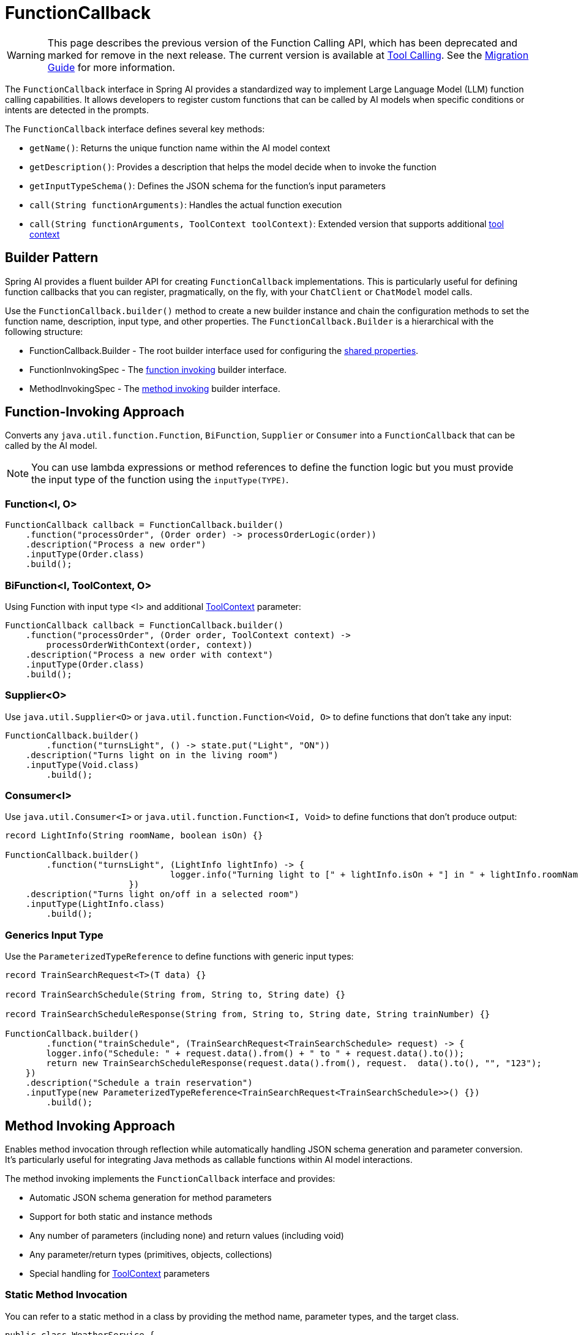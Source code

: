 = FunctionCallback

WARNING: This page describes the previous version of the Function Calling API, which has been deprecated and marked for remove in the next release. The current version is available at xref:api/tools.adoc[Tool Calling]. See the xref:api/tools-migration.adoc[Migration Guide] for more information.

The `FunctionCallback` interface in Spring AI provides a standardized way to implement Large Language Model (LLM) function calling capabilities. It allows developers to register custom functions that can be called by AI models when specific conditions or intents are detected in the prompts.

The `FunctionCallback` interface defines several key methods:

* `getName()`: Returns the unique function name within the AI model context
* `getDescription()`: Provides a description that helps the model decide when to invoke the function
* `getInputTypeSchema()`: Defines the JSON schema for the function's input parameters
* `call(String functionArguments)`: Handles the actual function execution
* `call(String functionArguments, ToolContext toolContext)`: Extended version that supports additional xref:api/functions.adoc#Tool-Context[tool context]

== Builder Pattern

Spring AI provides a fluent builder API for creating `FunctionCallback` implementations. 
This is particularly useful for defining function callbacks that you can register, pragmatically, on the fly, with your `ChatClient` or `ChatModel` model calls.

Use the `FunctionCallback.builder()` method to create a new builder instance and chain the configuration methods to set the function name, description, input type, and other properties.
The `FunctionCallback.Builder` is a hierarchical with the following structure:

- FunctionCallback.Builder - The root builder interface used for configuring the xref:_common_configurations[shared properties].
- FunctionInvokingSpec - The xref:Function-Invoking[function invoking] builder interface.
- MethodInvokingSpec - The xref:Method-Invoking[method invoking] builder interface.

[[Function-Invoking]]
== Function-Invoking Approach

Converts any `java.util.function.Function`, `BiFunction`, `Supplier` or `Consumer` into a `FunctionCallback` that can be called by the AI model.

NOTE: You can use lambda expressions or method references to define the function logic but you must provide the input type of the function using the `inputType(TYPE)`.

=== Function<I, O>

[source,java]
----
FunctionCallback callback = FunctionCallback.builder()
    .function("processOrder", (Order order) -> processOrderLogic(order))
    .description("Process a new order")
    .inputType(Order.class)
    .build();
----

=== BiFunction<I, ToolContext, O> 

Using Function with input type <I> and additional xref:api/functions.adoc#Tool-Context[ToolContext] parameter:

[source,java]
----
FunctionCallback callback = FunctionCallback.builder()
    .function("processOrder", (Order order, ToolContext context) -> 
        processOrderWithContext(order, context))
    .description("Process a new order with context")
    .inputType(Order.class)
    .build();
----

=== Supplier<O>

Use `java.util.Supplier<O>` or `java.util.function.Function<Void, O>` to define functions that don't take any input:

[source,java]
----
FunctionCallback.builder()
	.function("turnsLight", () -> state.put("Light", "ON"))
    .description("Turns light on in the living room")
    .inputType(Void.class)
	.build();
----

=== Consumer<I>

Use `java.util.Consumer<I>` or `java.util.function.Function<I, Void>` to define functions that don't produce output:

[source,java]
----
record LightInfo(String roomName, boolean isOn) {}

FunctionCallback.builder()
	.function("turnsLight", (LightInfo lightInfo) -> {
				logger.info("Turning light to [" + lightInfo.isOn + "] in " + lightInfo.roomName());
			})
    .description("Turns light on/off in a selected room")
    .inputType(LightInfo.class)
	.build();
----

=== Generics Input Type

Use the `ParameterizedTypeReference` to define functions with generic input types:

[source,java]
----
record TrainSearchRequest<T>(T data) {}

record TrainSearchSchedule(String from, String to, String date) {}

record TrainSearchScheduleResponse(String from, String to, String date, String trainNumber) {}

FunctionCallback.builder()
	.function("trainSchedule", (TrainSearchRequest<TrainSearchSchedule> request) -> {
        logger.info("Schedule: " + request.data().from() + " to " + request.data().to());
        return new TrainSearchScheduleResponse(request.data().from(), request.  data().to(), "", "123");
    })
    .description("Schedule a train reservation")
    .inputType(new ParameterizedTypeReference<TrainSearchRequest<TrainSearchSchedule>>() {})
	.build();
----

[[Method-Invoking]]
== Method Invoking Approach

Enables method invocation through reflection while automatically handling JSON schema generation and parameter conversion. It’s particularly useful for integrating Java methods as callable functions within AI model interactions.

The method invoking implements the `FunctionCallback` interface and provides:

- Automatic JSON schema generation for method parameters
- Support for both static and instance methods
- Any number of parameters (including none) and return values (including void)
- Any parameter/return types (primitives, objects, collections)
- Special handling for xref:api/functions.adoc#Tool-Context[ToolContext] parameters

=== Static Method Invocation

You can refer to a static method in a class by providing the method name, parameter types, and the target class.

[source,java]
----
public class WeatherService {
    public static String getWeather(String city, TemperatureUnit unit) {
        return "Temperature in " + city + ": 20" + unit;
    }
}

FunctionCallback callback = FunctionCallback.builder()
    .method("getWeather", String.class, TemperatureUnit.class)
    .description("Get weather information for a city")
    .targetClass(WeatherService.class)
    .build();
----

=== Object instance Method Invocation

You can refer to an instance method in a class by providing the method name, parameter types, and the target object instance.

[source,java]
----
public class DeviceController {
    public void setDeviceState(String deviceId, boolean state, ToolContext context) {
        Map<String, Object> contextData = context.getContext();
        // Implementation using context data
    }
}

DeviceController controller = new DeviceController();

String response = ChatClient.create(chatModel).prompt()
    .user("Turn on the living room lights")
    .functions(FunctionCallback.builder()
        .method("setDeviceState", String.class,boolean.class,ToolContext.class)
        .description("Control device state")
        .targetObject(controller)
        .build())
    .toolContext(Map.of("location", "home"))
    .call()
    .content();
----

TIP: Optionally, using the `.name()`, you can set a custom function name different from the method name.

== Common Configurations

There are several common configurations that you can use to customize the function callbacks.

=== Schema Type

The framework supports different schema types for generating the schemas for the input parameters:

* JSON Schema (default)
* OpenAPI Schema (for Vertex AI compatibility)

[source,java]
----
FunctionCallback.builder()
    .schemaType(SchemaType.OPEN_API_SCHEMA)
    // ... other configuration
    .build();
----

=== Custom Response Handling

You can provide a custom response converter to format the function response before sending it back to the AI model.
Most AI Models expect an text response, so it is your responsibility to convert the function response to a text format.
By default, the response is converted to a String.

TIP: Many models cope well with JSON responses, so you can return a JSON string.

[source,java]
----
FunctionCallback.builder()
    .responseConverter(response -> 
        customResponseFormatter.format(response))
    // ... other configuration
    .build();
----

=== Custom Object Mapping

Spring AI uses ObjectMapper for JSON serialization and deserialization. 
You can provide a custom ObjectMapper to handle custom object mapping:

[source,java]
----
FunctionCallback.builder()
    .objectMapper(customObjectMapper)
    // ... other configuration
    .build();
----

== Best Practices

=== Descriptive Names and Descriptions

* Provide unique function names
* Write comprehensive descriptions to help the model understand when to invoke the function

=== Input Type & Schema

* For the function invoking approach, define input types explicitly and use `ParameterizedTypeReference` for generic types.
* Consider using custom schema when auto-generated ones don't meet requirements.

=== Error Handling

* Implement proper error handling in function implementations and return the error message in the response
* You can use the ToolContext to provide additional error context when needed

=== Tool Context Usage

* Use xref:api/functions.adoc#Tool-Context[ToolContext] when additional state or context is required that is provided from the User and not part of the function input generated by the AI model.
* Use `BiFunction<I, ToolContext, O>` to access the ToolContext in the function invocation approach and add `ToolContext` parameter in the method invoking approach.

=== Notes on Schema Generation

* The framework automatically generates JSON schemas from Java types
* For function invoking, the schema is generated based on the input type for the function that needs to be set using `inputType(TYPE)`. Use `ParameterizedTypeReference` for generic types.
* Generated schemas respect Jackson annotations on model classes
* You can bypass the automatic generation by providing custom schemas using `inputTypeSchema()`

=== Common Pitfalls to Avoid

==== Lack of Description
* Always provide explicit descriptions instead of relying on auto-generated ones
* Clear descriptions improve model's function selection accuracy

==== Schema Mismatches
* Ensure input types match the Function's input parameter types.
* Use `ParameterizedTypeReference` for generic types.

